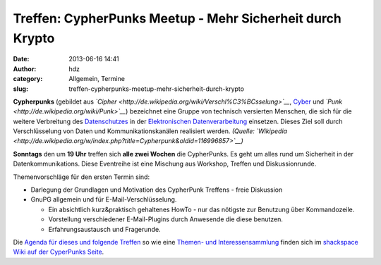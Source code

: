 Treffen: CypherPunks Meetup - Mehr Sicherheit durch Krypto
##########################################################
:date: 2013-06-16 14:41
:author: hdz
:category: Allgemein, Termine
:slug: treffen-cypherpunks-meetup-mehr-sicherheit-durch-krypto

|2686824354_be3bc399cc_z|

**Cypherpunks** (gebildet
aus \ *`Cipher <http://de.wikipedia.org/wiki/Verschl%C3%BCsselung>`__*, \ `Cyber <http://de.wikipedia.org/wiki/Cyber>`__ und *`Punk <http://de.wikipedia.org/wiki/Punk>`__*)
bezeichnet eine Gruppe von technisch versierten Menschen, die sich für
die weitere Verbreitung
des \ `Datenschutzes <http://de.wikipedia.org/wiki/Datenschutz>`__ in
der \ `Elektronischen
Datenverarbeitung <http://de.wikipedia.org/wiki/Elektronische_Datenverarbeitung>`__ einsetzen.
Dieses Ziel soll durch Verschlüsselung von Daten und
Kommunikationskanälen realisiert werden. \ *(Quelle:
`Wikipedia <http://de.wikipedia.org/w/index.php?title=Cypherpunk&oldid=116996857>`__)*

**Sonntags** den um **19 Uhr** treffen sich **alle zwei Wochen** die
CypherPunks. Es geht um alles rund um Sicherheit in der
Datenkommunikations. Diese Eventreihe ist eine Mischung aus Workshop,
Treffen und Diskussionrunde.

Themenvorschläge für den ersten Termin sind:

-  Darlegung der Grundlagen und Motivation des CypherPunk Treffens -
   freie Diskussion
-  GnuPG allgemein und für E-Mail-Verschlüsselung.

   -  Ein absichtlich kurz&praktisch gehaltenes HowTo - nur das nötigste
      zur Benutzung über Kommandozeile.
   -  Vorstellung verschiedener E-Mail-Plugins durch Anwesende die diese
      benutzen.
   -  Erfahrungsaustausch und Fragerunde.

Die `Agenda für dieses und folgende
Treffen <http://shackspace.de/wiki/doku.php?id=project:cypherpunks#termin>`__
so wie eine `Themen- und
Interessensammlung <http://shackspace.de/wiki/doku.php?id=project:cypherpunks#themen>`__
finden sich im `shackspace Wiki auf der CyperPunks
Seite <http://shackspace.de/wiki/doku.php?id=project:cypherpunks>`__.

.. |2686824354_be3bc399cc_z| image:: http://shackspace.de/wp-content/uploads/2013/06/2686824354_be3bc399cc_z-300x168.jpg
   :target: http://shackspace.de/wp-content/uploads/2013/06/2686824354_be3bc399cc_z.jpg


